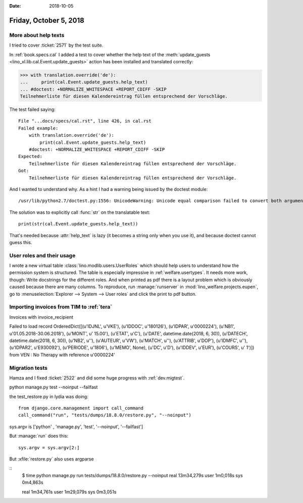 :date: 2018-10-05

=======================
Friday, October 5, 2018
=======================

More about help texts
=====================

I tried to cover :ticket:`2571` by the test suite.

In :ref:`book.specs.cal` I added a test to cover whether the help text
of the :meth:`update_guests <lino_xl.lib.cal.Event.update_guests>`
action has been installed and translated correctly:

>>> with translation.override('de'):
...     print(cal.Event.update_guests.help_text)
... #doctest: +NORMALIZE_WHITESPACE +REPORT_CDIFF -SKIP
Teilnehmerliste für diesen Kalendereintrag füllen entsprechend der Vorschläge.

The test failed saying::

    File "...docs/specs/cal.rst", line 426, in cal.rst
    Failed example:
        with translation.override('de'):
            print(cal.Event.update_guests.help_text)
        #doctest: +NORMALIZE_WHITESPACE +REPORT_CDIFF -SKIP
    Expected:
        Teilnehmerliste für diesen Kalendereintrag füllen entsprechend der Vorschläge.
    Got:
        Teilnehmerliste für diesen Kalendereintrag füllen entsprechend der Vorschläge.

And I wanted to understand why.  As a hint I had a warning being
issued by the doctest module::

   /usr/lib/python2.7/doctest.py:1556: UnicodeWarning: Unicode equal comparison failed to convert both arguments to Unicode - interpreting them as being unequal

The solution was to explicitly call :func:`str` on the translatable
text::
  
    print(str(cal.Event.update_guests.help_text))

That's needed because :attr:`help_text` is lazy (it becomes a string
only when you use it), and because doctest cannot guess this.

User roles and their usage
==========================

I wrote a new virtual table :class:`lino.modlib.users.UserRoles` which
should help users to understand how the permission system is
structured.  The table is especially impressive in
:ref:`welfare.usertypes`.  It needs more work, though: Write
docstrings for the different roles.  And when printed as pdf there is
a layout problem which is obviously caused because there are many
columns.  To reproduce, run :manage:`runserver` in
:mod:`lino_welfare.projects.eupen`, go to :menuselection:`Explorer -->
System --> User roles` and click the print to pdf button.




Importing invoices from TIM to :ref:`tera`
==========================================

Invoices with invoice_recipient

Failed to load record OrderedDict([(u'IDJNL', u'VKE'), (u'IDDOC', u'180126'), (u'IDPAR', u'0000224'), (u'NB1', u'01.05.2018-30.06.2018'), (u'MONT', u'     15.00'), (u'ETAT', u'C'), (u'DATE', datetime.date(2018, 6, 30)), (u'DATECH', datetime.date(2018, 6, 30)), (u'NB2', u''), (u'AUTEUR', u'VW'), (u'MATCH', u''), (u'ATTRIB', u'DOP'), (u'IDMFC', u''), (u'IDPAR2', u'E930092'), (u'PERIODE', u'1806'), (u'MEMO', None), (u'DC', u'D'), (u'IDDEV', u'EUR'), (u'COURS', u'         1')]) from VEN : No Therapy with reference u'0000224'

Migration tests
===============

Hamza and I fixed :ticket:`2522` and did some huge progress with
:ref:`dev.migtest`.


python manage.py test --noinput --failfast

the test_restore.py in lydia was doing::

    from django.core.management import call_command
    call_command("run", "tests/dumps/18.8.0/restore.py", "--noinput")

sys.argv is ['python' , 'manage.py', 'test', '--noinput', '--failfast']



But :manage:`run` does this::
  
      sys.argv = sys.argv[2:]


But :xfile:`restore.py`  also uses argparse


::
    $ time python manage.py run tests/dumps/18.8.0/restore.py --noinput
    real	13m34,279s
    user	1m0,018s
    sys	0m4,863s


    real	1m34,761s
    user	1m29,079s
    sys	0m3,051s
   
